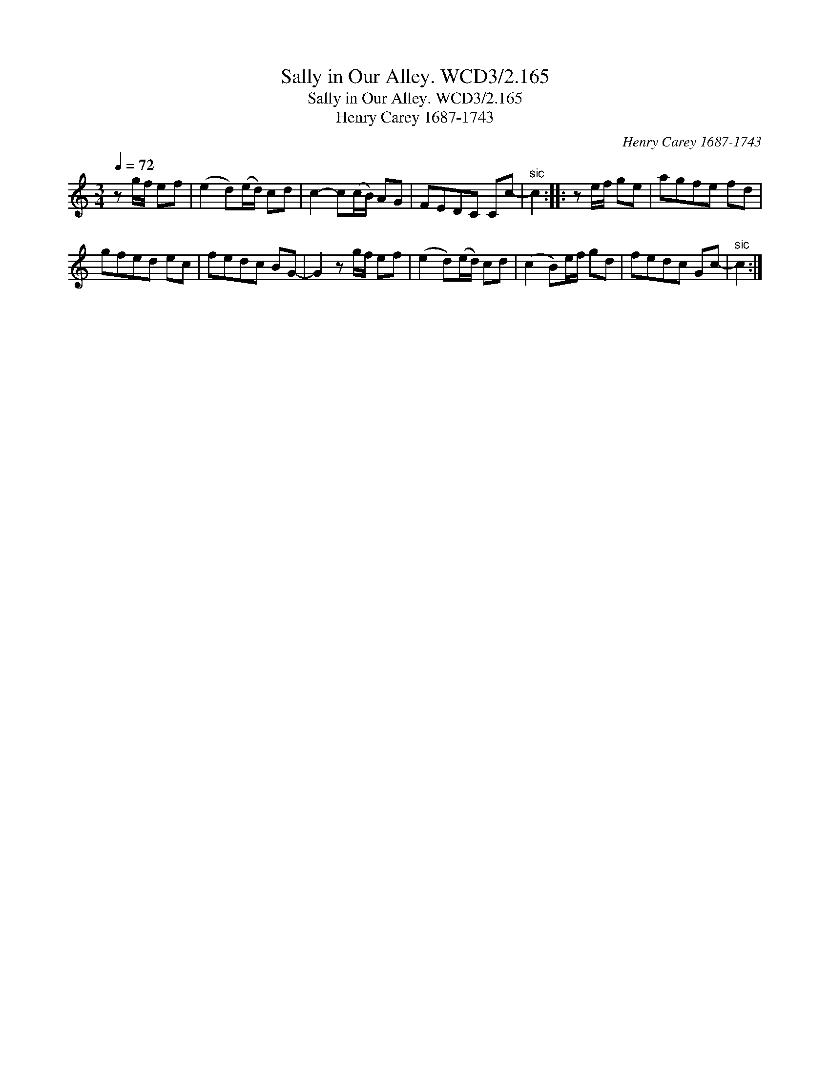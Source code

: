 X:1
T:Sally in Our Alley. WCD3/2.165
T:Sally in Our Alley. WCD3/2.165
T:Henry Carey 1687-1743
C:Henry Carey 1687-1743
L:1/8
Q:1/4=72
M:3/4
K:C
V:1 treble 
V:1
 z g/f/ ef | (e2 d)(e/d/) cd | c2- c(c/B/) AG | FEDC Cc- |"^sic" c2 :: z e/f/ ge | agfe fd | %7
 gfed ec | fedc BG- | G2 z g/f/ ef | (e2 d)(e/d/) cd | (c2 B)e/f/ gd | fedc Gc- |"^sic" c2 :| %14

